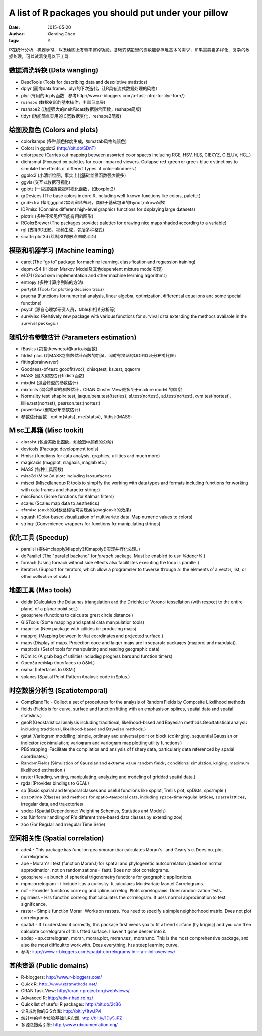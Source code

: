 A list of R packages you should put under your pillow
=====================================================

:date: 2015-05-20
:author: Xiaming Chen
:tags: R


R在统计分析、机器学习、以及绘图上有着丰富的功能，基础安装包里的函数能够满足基本的需求，如果需要更多样化、复杂的数据处理，可以试着使用以下工具:

数据清洗转换 (Data wangling)
-----------------------------

* DescTools (Tools for describing data and descriptive statistics)
* dplyr (面向data.frame，plyr的下次迭代，让R具有流式数据处理的风格）
* plyr (有用的ddply函数，参考http://www.r-bloggers.com/a-fast-intro-to-plyr-for-r/）
* reshape (数据变形的基本操作，丰富但底层)
* reshape2 (功能强大的melt和cast数据融合函数，reshape简版)
* tidyr (功能简单实用的长宽数据变化，reshape2简版)

绘图及颜色 (Colors and plots)
-----------------------------

* colorRamps (多种颜色梯度生成，如matlab风格的颜色)
* Colors in ggplot2 (http://bit.do/SDnT)
* colorspace (Carries out mapping between assorted color spaces including RGB, HSV, HLS, CIEXYZ, CIELUV, HCL.)
* dichromat (Focused on palettes for color-impaired viewers. Collapse red-green or green-blue distinctions to simulate the effects of different types of color-blindness.)
* ggplot2 (小清新绘图，事实上比基础绘图函数强大很多)
* ggvis (交互式数据可视化)
* gplots (一些加强版数据可视化函数，如boxplot2)
* grDevices (The base colors in core R, including well-known functions like colors, palette.)
* gridExtra (帮助ggplot2实现窗格布局，类似于基础包里的layout,mfrow函数)
* IDPmisc (Contains different high-level graphics functions for displaying large datasets)
* plotrix (多种不常见但可能有用的图形)
* RColorBrewer (The packages provides palettes for drawing nice maps shaded according to a variable)
* rgl (支持3D图形、视频生成，包括多种格式)
* scatterplot3d (绘制3D的散点图或平面)

模型和机器学习 (Machine learning)
---------------------------------

* caret (The “go to” package for machine learning, classification and regression training)
* depmixS4 (Hidden Markov Model及其他dependent mixture model实现)
* e1071 (Good svm implementation and other machine learning algorithms)
* entropy (多种计算序列熵的方法)
* partykit (Tools for plotting decision trees)
* pracma (Functions for numerical analysis, linear algebra, optimization, differential equations and some special functions)
* psych (源自心理学研究人员，table和相关分析等)
* survMisc (Relatively new package with various functions for survival data extending the methods available in the survival package.)

随机分布参数估计 (Parameters estimation)
----------------------------------------

* fBasics (包含skewness和kurtosis函数)
* fitdistrplus (对MASS包参数估计函数的加强，同时有灵活的QQ图以及分布对比图)
* fitting{brainwaver}
* Goodness-of-test: goodfit{vcd}, chisq.test, ks.test, qqnorm
* MASS (最大似然估计fitdistr函数)
* mixdist (混合模型的参数估计)
* mixtools (混合模型的参数估计，CRAN Cluster View更多关于mixture model 的信息)
* Normality test: shapiro.test, jarque.bera.test{tseries}, sf.test{nortest}, ad.test{nortest}, cvm.test{nortest}, lillie.test{nortest}, pearson.test{nortest}
* poweRlaw (重尾分布参数估计)
* 参数估计函数：optim{stats}, mle{stats4}, fitdistr{MASS}

Misc工具箱 (Misc tookit)
---------------------------

* classInt (包含离散化函数，如绘图中颜色的分阶)
* devtools (Package development tools)
* Hmisc (functions for data analysis, graphics, utilities and much more)
* magicaxis (magplot, magaxis, maglab etc.)
* MASS (各种工具函数)
* misc3d (Misc 3d plots including isosurfaces)
* miscet (Miscellaneous R tools to simplify the working with data types and formats including functions for working with data frames and character strings)
* miscFuncs (Some functions for Kalman filters)
* scales (Scales map data to aesthetics.)
* sfsmisc (eaxis的对数坐标轴可实现类似magicaxis的效果)
* squash (Color-based visualization of multivariate data. Map numeric values to colors)
* stringr (Convenience wrappers for functions for manipulating strings)

优化工具 (Speedup)
--------------------

* parallel (提供mclapply对lapply()和mapply()实现并行化处理。)
* doParallel (The "parallel backend" for `foreach` package. Must be enabled to use `%dopar%`.)
* foreach (Using foreach without side effects also facilitates executing the loop in parallel.)
* iterators (Support for iterators, which allow a programmer to traverse through all the elements of a vector, list, or other collection of data.)

地图工具 (Map tools)
----------------------

* deldir (Calculates the Delaunay triangulation and the Dirichlet or Voronoi tessellation (with respect to the entire plane) of a planar point set.)
* geosphere (functions to calculate great circle distance.)
* GISTools (Some mapping and spatial data manipulation tools)
* mapmisc (New package with utilities for producing maps)
* mapproj (Mapping between lon/lat coordinates and projected surface.)
* maps (Display of maps. Projection code and larger maps are in separate packages (mapproj and mapdata)).
* maptools (Set of tools for manipulating and reading geographic data)
* NCmisc (A grab bag of utilities including progress bars and function timers)
* OpenStreetMap (Interfaces to OSM.)
* osmar (Interfaces to OSM.)
* splancs (Spatial Point-Pattern Analysis code in Splus.)

时空数据分析包 (Spatiotemporal)
----------------------------------

* CompRandFld - Collect a set of procedures for the analysis of Random Fields by Composite Likelihood methods.
* fields (Fields is for curve, surface and function fitting with an emphasis on splines, spatial data and spatial statistics.)
* geoR (Geostatistical analysis including traditional, likelihood-based and Bayesian methods.Geostatistical analysis including traditional, likelihood-based and Bayesian methods.)
* gstat (Variogram modelling; simple, ordinary and universal point or block (co)kriging, sequential Gaussian or indicator (co)simulation; variogram and variogram map plotting utility functions.)
* PBSmapping (Facilitate the compilation and analysis of fishery data, particularly data referenced by spatial coordinates.)
* RandomFields (Simulation of Gaussian and extreme value random fields; conditional simulation; kriging; maximum likelihood estimation.)
* raster (Reading, writing, manipulating, analyzing and modeling of gridded spatial data.)
* rgdal (Provides bindings to GDAL)
* sp (Basic spatial and temporal classes and useful functions like spplot, Trellis plot, spDists, spsample.)
* spacetime (Classes and methods for spatio-temporal data, including space-time regular lattices, sparse lattices, irregular data, and trajectories)
* spdep (Spatial Dependence: Weighting Schemes, Statistics and Models)
* xts (Uniform handling of R's different time-based data classes by extending zoo)
* zoo (For Regular and Irregular Time Serie)

空间相关性 (Spatial correlation)
-----------------------------------

* ade4 - This package has function gearymoran that calculates Moran's I and Geary's c. Does not plot correlograms.
* ape - Moran's I test (function Moran.I) for spatial and phylogenetic autocorrelation (based on normal approximation, not on randomizations = fast). Does not plot correlograms.
* geosphere - a bunch of spherical trigonometry functions for geographic applications.
* mpmcorrelogram - I include it as a curiosity. It calculates Multivariate Mantel Correlograms.
* ncf - Provides functions correlog and spline.correlog. Plots correlograms. Does randomization tests.
* pgirmess - Has function correlog that calculates the correlogram. It uses normal approximation to test significance.
* raster - Simple function Moran. Works on rasters. You need to specify a simple neighborhood matrix. Does not plot correlograms.
* spatial - If I understand it correctly, this package first needs you to fit a trend surface (by kriging) and you can then calculate correlogram of this fitted surface. I haven't gone deeper into it.
* spdep - sp.correlogram, moran, moran.plot, moran.test, moran.mc. This is the most comprehensive package, and also the most difficult to work with. Does everything, has steep learning curve.

* 参考: http://www.r-bloggers.com/spatial-correlograms-in-r-a-mini-overview/

其他资源 (Public domains)
-----------------------------

* R-bloggers: http://www.r-bloggers.com/
* Quick R: http://www.statmethods.net/
* CRAN Task View: http://cran.r-project.org/web/views/
* Advanced R: http://adv-r.had.co.nz/
* Quick list of useful R packages: http://bit.do/2cB6
* 让R成为你的GIS仓库: http://bit.ly/1twJPvI
* 统计中的样本检验基础和R实践: http://bit.ly/1Dy5uFZ
* 多源包搜索引擎: http://www.rdocumentation.org/

